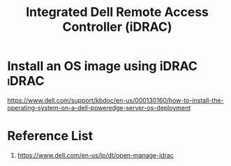 :PROPERTIES:
:ID:       667704a4-b26b-4f05-bb0e-20f44d6d379b
:END:
#+title: Integrated Dell Remote Access Controller (iDRAC)

* Install an OS image using iDRAC :iDRAC:
https://www.dell.com/support/kbdoc/en-us/000130160/how-to-install-the-operating-system-on-a-dell-poweredge-server-os-deployment

* Reference List
1. https://www.dell.com/en-us/lp/dt/open-manage-idrac

